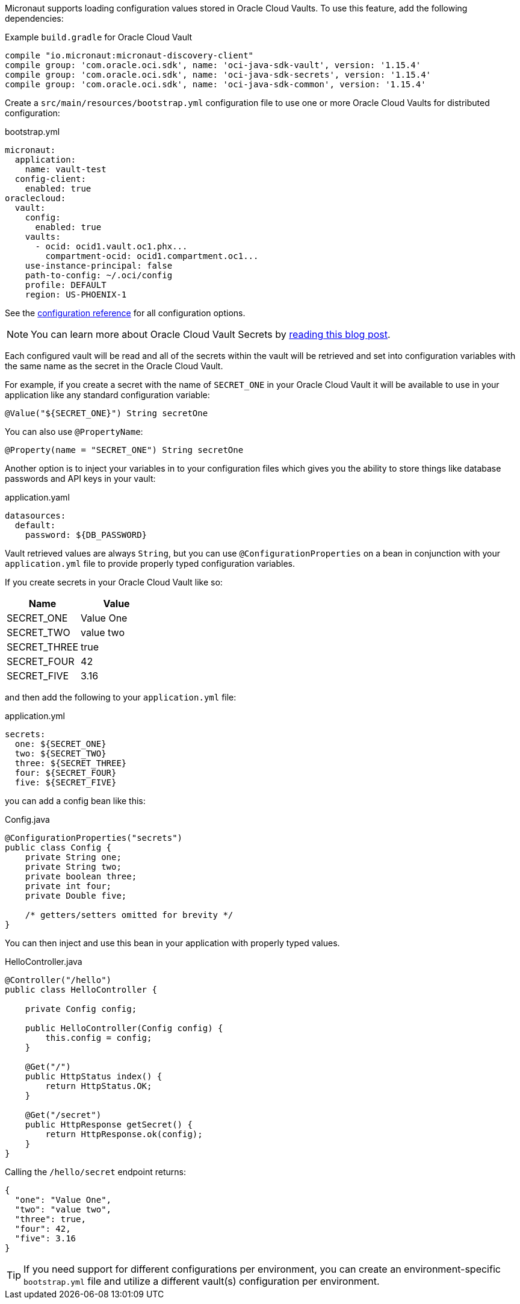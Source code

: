 Micronaut supports loading configuration values stored in Oracle Cloud Vaults. To use this feature, add the following dependencies:

.Example `build.gradle` for Oracle Cloud Vault
[source,groovy]
----
compile "io.micronaut:micronaut-discovery-client"
compile group: 'com.oracle.oci.sdk', name: 'oci-java-sdk-vault', version: '1.15.4'
compile group: 'com.oracle.oci.sdk', name: 'oci-java-sdk-secrets', version: '1.15.4'
compile group: 'com.oracle.oci.sdk', name: 'oci-java-sdk-common', version: '1.15.4'
----

Create a `src/main/resources/bootstrap.yml` configuration file to use one or more Oracle Cloud Vaults for distributed configuration:

.bootstrap.yml
[source,yaml]
----
micronaut:
  application:
    name: vault-test
  config-client:
    enabled: true
oraclecloud:
  vault:
    config:
      enabled: true
    vaults:
      - ocid: ocid1.vault.oc1.phx...
        compartment-ocid: ocid1.compartment.oc1...
    use-instance-principal: false
    path-to-config: ~/.oci/config
    profile: DEFAULT
    region: US-PHOENIX-1
----

See the https://micronaut-projects.github.io/micronaut-discovery-client/latest/guide/configurationreference.html#io.micronaut.discovery.oraclecloud.vault.config.OracleCloudVaultClientConfiguration[configuration reference] for all configuration options.

NOTE: You can learn more about Oracle Cloud Vault Secrets by https://blogs.oracle.com/developers/protect-your-sensitive-data-with-secrets-in-the-oracle-cloud[reading this blog post].

Each configured vault will be read and all of the secrets within the vault will be retrieved and set into configuration variables with the same name as the secret in the Oracle Cloud Vault.

For example, if you create a secret with the name of `SECRET_ONE` in your Oracle Cloud Vault it will be available to use in your application like any standard configuration variable:

[source,java]
----
@Value("${SECRET_ONE}") String secretOne
----

You can also use `@PropertyName`:

[source,java]
----
@Property(name = "SECRET_ONE") String secretOne
----

Another option is to inject your variables in to your configuration files which gives you the ability to store things like database passwords and API keys in your vault:

.application.yaml
[source, yaml]
----
datasources:
  default:
    password: ${DB_PASSWORD}
----

Vault retrieved values are always `String`, but you can use `@ConfigurationProperties` on a bean in conjunction with your `application.yml` file to provide properly typed configuration variables.

If you create secrets in your Oracle Cloud Vault like so:

|===
|Name |Value

|SECRET_ONE
|Value One
|SECRET_TWO
|value two
|SECRET_THREE
|true
|SECRET_FOUR
|42
|SECRET_FIVE
|3.16

|===

and then add the following to your `application.yml` file:

.application.yml
[source, yaml]
----
secrets:
  one: ${SECRET_ONE}
  two: ${SECRET_TWO}
  three: ${SECRET_THREE}
  four: ${SECRET_FOUR}
  five: ${SECRET_FIVE}
----

you can add a config bean like this:

.Config.java
[source, java]
----
@ConfigurationProperties("secrets")
public class Config {
    private String one;
    private String two;
    private boolean three;
    private int four;
    private Double five;

    /* getters/setters omitted for brevity */
}
----

You can then inject and use this bean in your application with properly typed values.

.HelloController.java
[source, java]
----
@Controller("/hello")
public class HelloController {

    private Config config;

    public HelloController(Config config) {
        this.config = config;
    }

    @Get("/")
    public HttpStatus index() {
        return HttpStatus.OK;
    }

    @Get("/secret")
    public HttpResponse getSecret() {
        return HttpResponse.ok(config);
    }
}
----

Calling the `/hello/secret` endpoint returns:

[source, json]
----
{
  "one": "Value One",
  "two": "value two",
  "three": true,
  "four": 42,
  "five": 3.16
}
----

TIP: If you need support for different configurations per environment, you can create an environment-specific `bootstrap.yml` file and utilize a different vault(s) configuration per environment.
